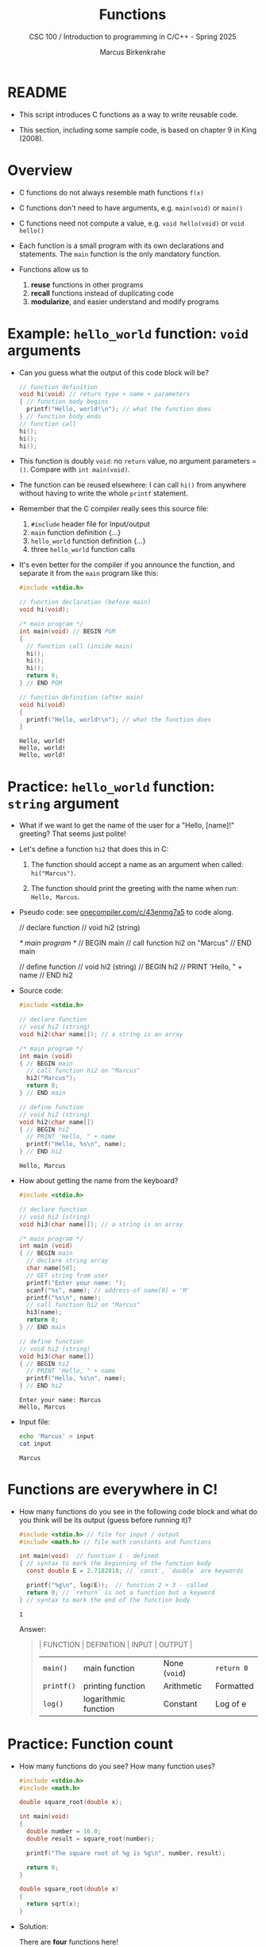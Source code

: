 #+TITLE:Functions
#+AUTHOR:Marcus Birkenkrahe
#+SUBTITLE:CSC 100 / Introduction to programming in C/C++ - Spring 2025
#+STARTUP: overview hideblocks indent
#+OPTIONS: toc:nil ^:nil num:nil
#+PROPERTY: header-args:C :main yes :includes <stdio.h> :exports both :results output
* README

- This script introduces C functions as a way to write reusable code.

- This section, including some sample code, is based on chapter 9 in
  King (2008).

* Overview

- C functions do not always resemble math functions ~f(x)~

- C functions don't need to have arguments, e.g. ~main(void)~ or ~main()~

- C functions need not compute a value, e.g. ~void hello(void)~ or ~void hello()~

- Each function is a small program with its own declarations and
  statements. The ~main~ function is the only mandatory function.

- Functions allow us to
  1. *reuse* functions in other programs
  2. *recall* functions instead of duplicating code
  3. *modularize*, and easier understand and modify programs

* Example: =hello_world= function: ~void~ arguments

- Can you guess what the output of this code block will be?
  #+name: pgm:hello_world
  #+begin_src C :tangle ../src/hello_world.c
    // function definition
    void hi(void) // return type + name + parameters
    { // function body begins
      printf("Hello, world!\n"); // what the function does
    } // function body ends
    // function call
    hi();
    hi();
    hi();
  #+end_src

- This function is doubly ~void~: no =return= value, no argument
  parameters = =()=. Compare with ~int main(void)~.

- The function can be reused elsewhere: I can call =hi()= from
  anywhere without having to write the whole ~printf~ statement.

- Remember that the C compiler really sees this source file:
  1) ~#include~ header file for Input/output
  2) ~main~ function definition {...}
  3) ~hello_world~ function definition {...}
  4) three ~hello_world~ function calls
  #+attr_latex: :width 400px
  [[../img/15_helloc.png]]

- It's even better for the compiler if you announce the function, and
  separate it from the ~main~ program like this:
  #+begin_src C :main no :includes
    #include <stdio.h>

    // function declaration (before main)
    void hi(void);

    /* main program */
    int main(void) // BEGIN PGM
    {
      // function call (inside main)
      hi();
      hi();
      hi();
      return 0;
    } // END PGM

    // function definition (after main)
    void hi(void)
    {
      printf("Hello, world!\n"); // what the function does
    }
  #+end_src

  #+RESULTS:
  : Hello, world!
  : Hello, world!
  : Hello, world!

* Practice: =hello_world= function: ~string~ argument

- What if we want to get the name of the user for a "Hello, [name]!"
  greeting? That seems just polite!

- Let's define a function =hi2= that does this in C:

  1. The function should accept a name as an argument when called:
     =hi("Marcus")=.

  2. The function should print the greeting with the name when run:
     =Hello, Marcus=.

- Pseudo code: see [[https://onecompiler.com/c/43enmg7a5][onecompiler.com/c/43enmg7a5]] to code along.
  #+begin_example C
  // declare function
  // void hi2 (string)

  /* main program */
  // BEGIN main 
  // call function hi2 on "Marcus"
  // END main

  // define function
  // void hi2 (string)
  // BEGIN hi2
     // PRINT 'Hello, " + name
  // END hi2
  #+end_example

- Source code:
  #+begin_src C :main no :includes
    #include <stdio.h>

    // declare function
    // void hi2 (string)
    void hi2(char name[]); // a string is an array

    /* main program */
    int main (void)
    { // BEGIN main
      // call function hi2 on "Marcus"
      hi2("Marcus");
      return 0;
    } // END main

    // define function
    // void hi2 (string)
    void hi2(char name[])
    { // BEGIN hi2
      // PRINT 'Hello, " + name
      printf("Hello, %s\n", name);
    } // END hi2
  #+end_src

  #+RESULTS:
  : Hello, Marcus

- How about getting the name from the keyboard?
  #+begin_src C :main no :includes :cmdline < input
    #include <stdio.h>

    // declare function
    // void hi2 (string)
    void hi3(char name[]); // a string is an array

    /* main program */
    int main (void)
    { // BEGIN main
      // declare string array
      char name[50];
      // GET string from user
      printf("Enter your name: ");
      scanf("%s", name); // address-of name[0] = 'M'
      printf("%s\n", name);
      // call function hi2 on "Marcus"
      hi3(name);
      return 0;
    } // END main

    // define function
    // void hi2 (string)
    void hi3(char name[])
    { // BEGIN hi2
      // PRINT 'Hello, " + name
      printf("Hello, %s\n", name);
    } // END hi2
  #+end_src

  #+RESULTS:
  : Enter your name: Marcus
  : Hello, Marcus

- Input file:
  #+begin_src bash :results output :exports both
    echo 'Marcus' > input
    cat input
  #+end_src

  #+RESULTS:
  : Marcus

* Functions are everywhere in C!

- How many functions do you see in the following code block and what
  do you think will be its output (guess before running it)?

  #+begin_src C :tangle euler.c :libs -lm :main no :includes
    #include <stdio.h> // file for input / output
    #include <math.h> // file math constants and functions

    int main(void)  // function 1 - defined
    { // syntax to mark the beginning of the function body
      const double E = 2.7182818; // `const`, `double` are keywords

      printf("%g\n", log(E));  // function 2 + 3 - called
      return 0; // `return` is not a function but a keyword
    } // syntax to mark the end of the function body
  #+end_src

  #+RESULTS:
  : 1

  Answer:
  #+begin_quote
  | FUNCTION | DEFINITION           | INPUT       | OUTPUT    |
  |----------+----------------------+-------------+-----------|
  | ~main()~   | main function        | None (~void~) | ~return 0~  |
  | ~printf()~ | printing function    | Arithmetic  | Formatted |
  | ~log()~    | logarithmic function | Constant    | Log of e  |
  #+end_quote

* Practice: Function count

- How many functions do you see? How many function uses?
  #+begin_src C
    #include <stdio.h>
    #include <math.h>

    double square_root(double x);

    int main(void)
    {
      double number = 16.0;
      double result = square_root(number);

      printf("The square root of %g is %g\n", number, result);

      return 0;
    }

    double square_root(double x)
    {
      return sqrt(x);
    }
  #+end_src

- Solution:

  There are *four* functions here!
  1) =square_root= - defined by you
  2) =main= - defined by you
  3) =sqrt= - defined in ~<math.h>~
  4) =printf= - defined in ~<stdio.h>~

  #+begin_src C
    #include <stdio.h> // function definition of `printf`
    #include <math.h>  // function definition of `sqrt`

    double square_root(double x);  // function prototype for `square_root`

    int main(void) // function definition for `main`
    {
      double number = 16.0;
      double result = square_root(number); // function call

      printf("The square root of %g is %g\n", number, result); // function
                                                               // call
      return 0;
    }

    double square_root(double x)  // function definition for `square_root`
    {
      return sqrt(x); // function call
    }
  #+end_src

* Example: computing averages

- We want to compute the average of two ~double~ values =a= and =b=, we can
  define a function to do it.

- The =average= of =a= and =b= is defined as =(a + b) / 2=.

- This time we're computing the value inside the function and ~return~
  it to the ~main~ program for printing.

* Function definition

- Pseudocode for the function definition
  #+begin_example C
  // return the average of two `double` values
  double average(double a, double b)
  { // BEGIN average
    // return (a + b)/2
    return (a + b) / 2
  } // END average
  #+end_example

* Putting the function into a program

- Let's put it into a program & code along:
  [[https://onecompiler.com/c/43ennnadq][onecompiler.com/c/43ennnadq]]
  #+name: average
  #+begin_src C :results output :main no :includes
    #include <stdio.h>
    /* function prototype */
    // return the average of two `double` values
    double average(double, double);

    /* main program */
    int main(void)
    { // BEGIN PGM
      // SET double values x and y
      double x = 5.1, y = 8.9;
      // SET result
      double result;
      // CALL average on x and y
      result = average(x,y);
      // PRINT "The average of x and y is" + result
      printf("The average of %g and %g is %g\n", x, y, result);

      return 0;
    } // END PGM

    /* function definition */
    double average ( double a, double b)
    { // BEGIN average
      // declare result
      double result;
      // compute result
      result = (a + b) / 2.;
      // return result
      return result;
    } // END average
  #+end_src

  #+RESULTS: average
  : The average of 5.1 and 8.9 is 7

- Here, ~double~ is /return type/ and /argument data type/.

- ~a~ and ~b~ are /function parameters/ or /arguments/ - their values are
  supplied when the function is called.

- The /function body/ is the executable part, enclosed in ~{...}~

- What's being executed by the body of the function ~average~?
  #+begin_quote Answer
  1) computing the average of two ~double~ numbers
  2) returning the result as a ~double~ number
  #+end_quote

* Function calls

- To call a function, write the /function name/ followed by a list of
  /function arguments/, e.g.
  #+begin_example C
  average(x,y)
  #+end_example

- All parts of this statement must be defined: the function and both
  arguments; and the data types need to be as defined:
  #+begin_example C
  double average(double a, double b);
  #+end_example

- The arguments are assigned to the function parameters.
  #+begin_example
  x -> a
  y -> b
  #+end_example

- The function is executed.

- The argument and the ~return~ value can be any /expression/: We could
  also have written
  #+begin_example C
    double average(double a, double b) {
       return (a + b) / 2.;
    }
  #+end_example

- Let's look at a few ways of calling this function.

* Simple call with numbers

- You can call the function with numbers.

  #+name: simpleCall
  #+begin_src C
    // function definition (one line version)
    double average(double a,double b){return (a + b) / 2.;}

    // function call - result assigned to variable avg
    double avg = average(5.1, 8.9); // compute average of two numbers

    // function call inside function
    printf("Average of %g and %g: %g\n", 5.1, 8.9, avg);
  #+end_src

  #+RESULTS: simpleCall
  : Average of 5.1 and 8.9: 7

* Call with expressions

- Functions can have expressions as arguments.

  #+name: exprCall
  #+begin_src C
    // function definition (one line version)
    double average(double a,double b){return (a + b) / 2.;}

    // declarations
    double x=5.1, y=8.9, avg2;

    // function call with expression
    avg2 = average(x/2., y/2.);

    // function call inside function
    printf("Average of %g/2 and %g/2: %g\n", x, y, avg2);
  #+end_src

  #+RESULTS: exprCall
  : Average of 5.1/2 and 8.9/2: 3.5

* Call by other functions

- Functions can be called by other functions.

  #+name: nestedCall
  #+begin_src C :noweb yes
    // function definition (one line version)
    double average(double a,double b){return (a + b) / 2.;}

    // declarations
    double x=5.1, y=8.9;

    // function call inside function
    printf("Average of %g and %g: %g\n", x, y, average(x,y));
  #+end_src

  #+RESULTS: nestedCall
  : Average of 5.1 and 8.9: 7

- What's happening in the last line exactly? Describe it!
  #+begin_quote
  1. The ~average~ function is called with ~x~ and ~y~ as arguments.
  2. ~average~ executes its ~return~ statement, returning ~(a+b)/2~.
  3. ~printf~ prints the value that ~average~ returns.
  4. The ~return~ value of ~average~ becomes an argument of ~printf~.
  5. The value of ~average(x,y)~ is lost once it's printed.
  #+end_quote

* Practice: Multiple function calls in a program

- The program below reads three numbers and computes their
  averages, one pair at a time.

  Sample input: ~3.5~, ~9.6~, ~10.2~

  Sample output:
  #+begin_example org
  : Average of 3.5 and 9.6: 6.55
  : Average of 9.6 and 10.2: 9.9
  : Average of 3.5 and 10.2: 6.85
  #+end_example

- Pseudocode: [[https://onecompiler.com/c/43enqjaku][onecompiler.com/c/43enqjaku]] - Complete the code!
  #+begin_example C
    // INCLUDE input/output functions
    
    // function declaration
    // return the average of two double values


    /* main program */

    // BEGIN main
      // SET three float values x,y,z

      // print average of x and y

      // print average of y and z

      // print average of x and z      
    
    // END main

    // function definition
    // return the average of two double values
  #+end_example

- Solution:
  #+begin_src C :main no :includes
    #include <stdio.h>
    // function declaration
    // return the average of two double values
    double average(double ,double );

    /* main program */
    int main (void)
    { // BEGIN main
      // SET three float values x,y,z
      float x=3.5, y=9.6, z=10.2;

      // print average of x and y
      printf("Average of %g and %g: %g\n", x, y, average(x,y));
      // print average of y and z
      printf("Average of %g and %g: %g\n", y, z, average(y,z));
      // print average of x and z      
      printf("Average of %g and %g: %g\n", x, z, average(x,z));

      return 0;
    } // END main

    // function definition
    // return the average of two double values
    double average(double a,double b) {return (a+b)/2.;}
  #+end_src

  #+RESULTS:
  : Average of 3.5 and 9.6: 6.55
  : Average of 9.6 and 10.2: 9.9
  : Average of 3.5 and 10.2: 6.85

- What happens if the function is not declared or defined before ~main~?
  #+begin_quote
  Compilation aborts with an error: When the function is called inside
  ~main~, it cannot be found because the compiler has not seen it yet.
  #+end_quote

* Exercise 1: Add three integers

- Write a function =add= that takes three integer arguments, adds them
  and returns the result to the ~main~ function where it was called.

- Sample output for input values 1,2,3:
  #+begin_example
  Result = 6
  #+end_example
  
- Write the function prototype for ~add~ first.

- Then write the ~main~ function with the call to ~add~. Call ~add~ simply
  with three numbers, and print the result in ~main~.

- Lastly, write the ~add~ function definition. It must ~return~ the sum of
  the three values passed to the function.

- Here is some starter code ([[https://onecompiler.com/c/43enrrj7p][onecompiler.com/c/43enrrj7p]])

  #+begin_example C
  // INCLUDE input/output functions
  // DECLARE function prototype
  // add three integer numbers and return the result

  /* main program */
  // BEGIN main
     // SET result
     // ADD result to add(1,2,3)
     // PRINT result
  // END main

  // DEFINE function
  // add three integer numbers and return the result
  // BEGIN add
     // RETURN result
  // END add
  #+end_example

- Sample solution:
  #+begin_src C :main no :includes
    // INCLUDE input/output functions
    #include <stdio.h>
    // DECLARE function prototype
    // add three integer numbers and return the result
    int add(int, int, int);

    /* main program */
    int main (void)
    { // BEGIN main
       // SET result
       int result;
       // ADD result to add(1,2,3)
       result = add(1,2,3);
       // PRINT "Result = " + result
       printf("Result = %d\n", result);
       return 0;
    } // END main

    // DEFINE function
    // add three integer numbers and return the result
    int add(int a, int b, int c)
    { // BEGIN add
      // RETURN result
      return (a + b + c); 
    } // END add
  #+end_src

  #+RESULTS:
  : Result = 6

* Exercise 2: Return the larger of two integers

- *Goal:* Write a function =max2= that accepts two ~int~ arguments and
  returns the larger of the two.

- *Sample call:* =max2(5, 9)=

- *Expected output:*
  #+begin_example
  The larger value is 9
  #+end_example

- *Steps:*
  1. Write the function prototype for ~max2~.
  2. In ~main~, call ~max2~ with two numbers and store the result.
  3. Print the result in ~main~.
  4. Define the ~max2~ function using an ~if~ statement.

- *Tip:* Use a simple conditional expression (e.g. ~if (a > b)~).

- *Starter code*: [[https://onecompiler.com/c/43ent6a2m][onecompiler.com/c/43ent6a2m]]

  #+begin_example C
  // INCLUDE input/output functions

  // DECLARE function prototype
  // return the larger of two integers

  /* main program */
  // BEGIN main
     // SET result
     // CALL max2 on two numbers
     // PRINT result
  // END main

  // DEFINE function max2
  // RETURN the larger of two inputs
  #+end_example

- *Sample solution*:

  #+begin_src C :main no :includes
    #include <stdio.h>

    // function prototype
    int max2(int, int);

    int main(void)
    {
      int result = max2(5, 9);
      printf("The larger value is %d\n", result);
      return 0;
    }

    int max2(int a, int b)
    {
      if (a > b)
        return a;
      else
        return b;
    }
  #+end_src

  #+RESULTS:
  : The larger value is 9

* References

- Kernighan/Ritchie (1978). The C Programming Language
  (1st). Prentice Hall.
- King (2008). C Programming - A modern approach (2e). W A Norton.
